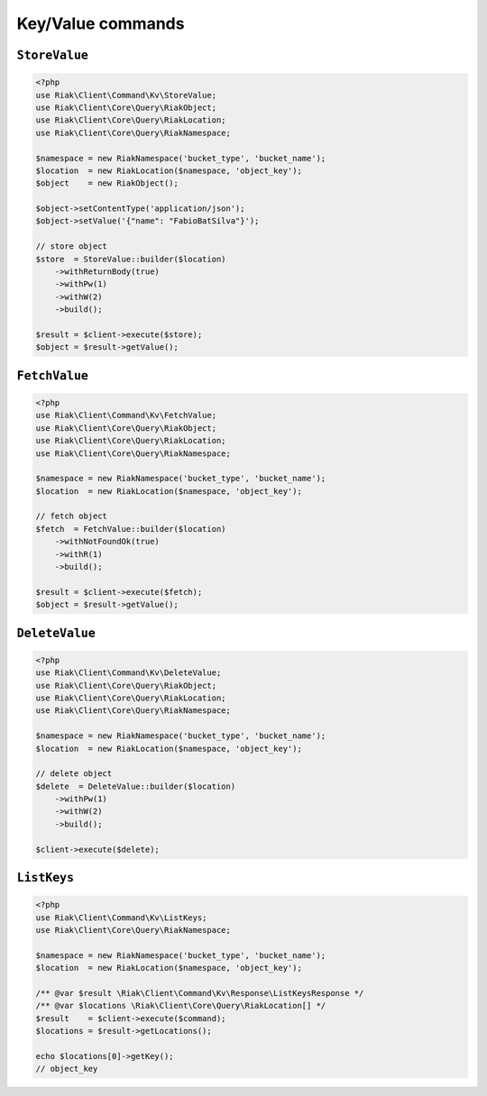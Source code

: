 Key/Value commands
==================

.. _reference-command-kv-store-value:

``StoreValue``
---------------

.. code-block:: php

    <?php
    use Riak\Client\Command\Kv\StoreValue;
    use Riak\Client\Core\Query\RiakObject;
    use Riak\Client\Core\Query\RiakLocation;
    use Riak\Client\Core\Query\RiakNamespace;

    $namespace = new RiakNamespace('bucket_type', 'bucket_name');
    $location  = new RiakLocation($namespace, 'object_key');
    $object    = new RiakObject();

    $object->setContentType('application/json');
    $object->setValue('{"name": "FabioBatSilva"}');

    // store object
    $store  = StoreValue::builder($location)
        ->withReturnBody(true)
        ->withPw(1)
        ->withW(2)
        ->build();

    $result = $client->execute($store);
    $object = $result->getValue();


.. _reference-command-kv-fetch-value:

``FetchValue``
---------------

.. code-block:: php

    <?php
    use Riak\Client\Command\Kv\FetchValue;
    use Riak\Client\Core\Query\RiakObject;
    use Riak\Client\Core\Query\RiakLocation;
    use Riak\Client\Core\Query\RiakNamespace;

    $namespace = new RiakNamespace('bucket_type', 'bucket_name');
    $location  = new RiakLocation($namespace, 'object_key');

    // fetch object
    $fetch  = FetchValue::builder($location)
        ->withNotFoundOk(true)
        ->withR(1)
        ->build();

    $result = $client->execute($fetch);
    $object = $result->getValue();


.. _reference-command-kv-delete-value:

``DeleteValue``
---------------

.. code-block:: php

    <?php
    use Riak\Client\Command\Kv\DeleteValue;
    use Riak\Client\Core\Query\RiakObject;
    use Riak\Client\Core\Query\RiakLocation;
    use Riak\Client\Core\Query\RiakNamespace;

    $namespace = new RiakNamespace('bucket_type', 'bucket_name');
    $location  = new RiakLocation($namespace, 'object_key');

    // delete object
    $delete  = DeleteValue::builder($location)
        ->withPw(1)
        ->withW(2)
        ->build();

    $client->execute($delete);

    
.. _reference-command-kv-list-keys:

``ListKeys``
---------------

.. code-block:: php

    <?php
    use Riak\Client\Command\Kv\ListKeys;
    use Riak\Client\Core\Query\RiakNamespace;

    $namespace = new RiakNamespace('bucket_type', 'bucket_name');
    $location  = new RiakLocation($namespace, 'object_key');

    /** @var $result \Riak\Client\Command\Kv\Response\ListKeysResponse */
    /** @var $locations \Riak\Client\Core\Query\RiakLocation[] */
    $result    = $client->execute($command);
    $locations = $result->getLocations();

    echo $locations[0]->getKey();
    // object_key
